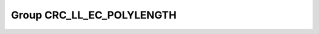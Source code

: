 Group CRC_LL_EC_POLYLENGTH
==========================

.. doxygengroup:: CRC_LL_EC_POLYLENGTH
   :project: STM32Cube_U585
